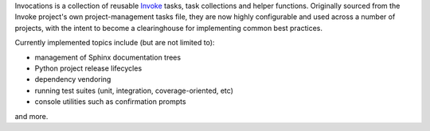 Invocations is a collection of reusable `Invoke <http://pyinvoke.org>`_ tasks,
task collections and helper functions. Originally sourced from the Invoke
project's own project-management tasks file, they are now highly configurable
and used across a number of projects, with the intent to become a clearinghouse
for implementing common best practices.

Currently implemented topics include (but are not limited to):

- management of Sphinx documentation trees
- Python project release lifecycles
- dependency vendoring
- running test suites (unit, integration, coverage-oriented, etc)
- console utilities such as confirmation prompts

and more.

